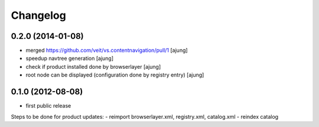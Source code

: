 Changelog
=========

0.2.0 (2014-01-08)
------------------

- merged https://github.com/veit/vs.contentnavigation/pull/1 
  [ajung]

- speedup navtree  generation
  [ajung]

- check if product installed done by browserlayer
  [ajung]

- root node can be displayed (configuration done by registry entry)
  [ajung]

0.1.0 (2012-08-08)
------------------

- first public release

Steps to be done for product updates:
- reimport browserlayer.xml, registry.xml, catalog.xml
- reindex catalog
 
